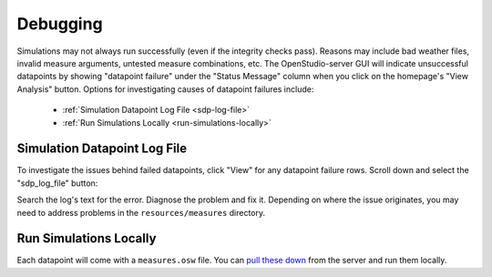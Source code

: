 Debugging
#########

Simulations may not always run successfully (even if the integrity checks pass). Reasons may include bad weather files, invalid measure arguments, untested measure combinations, etc. The OpenStudio-server GUI will indicate unsuccessful datapoints by showing "datapoint failure" under the "Status Message" column when you click on the homepage's "View Analysis" button. Options for investigating causes of datapoint failures include:

 - :ref:`Simulation Datapoint Log File <sdp-log-file>`
 - :ref:`Run Simulations Locally <run-simulations-locally>`

.. _sdp-log-file:

Simulation Datapoint Log File
=============================

To investigate the issues behind failed datapoints, click "View" for any datapoint failure rows. Scroll down and select the "sdp_log_file" button:

.. image:: ../images/advanced_tutorial/sdp_log_file_example.png

Search the log's text for the error. Diagnose the problem and fix it. Depending on where the issue originates, you may need to address problems in the ``resources/measures`` directory.

.. _run-simulations-locally:

Run Simulations Locally
=======================

Each datapoint will come with a ``measures.osw`` file. You can `pull these down <../tutorial/run_project.html#download>`_ from the server and run them locally.